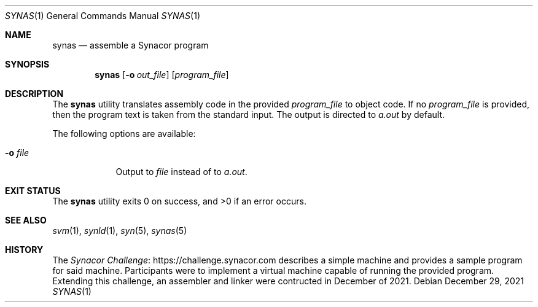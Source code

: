 .\"-
.\" SPDX-License-Identifier: MIT
.\"
.\" Copyright (c) 2021 Dakotah Lambert
.\"
.\" Permission is hereby granted, free of charge, to any person obtaining
.\" a copy of this software and associated documentation files (the
.\" "Software"), to deal in the Software without restriction, including
.\" without limitation the right to use, copy, modifiy, merge, publish,
.\" distribute, sublicense, and/or sell copies of the Software, and to
.\" permit persons to whom the Software is furnished to do so, subject to
.\" the following conditions:
.\"
.\" The above copyright notice and this permission notice shall be included
.\" in all copies or substantial portions of the Software.
.\"
.\" THE SOFTWARE IS PROVIDED "AS IS", WITHOUT WARRANTY OF ANY KIND,
.\" EXPRESS OR IMPLIED, INCLUDING BUT NOT LIMITED TO THE WARRANTIES OF
.\" MERCHANTABILITY, FITNESS FOR A PARTICULAR PURPOSE AND NONINFRINGEMENT.
.\" IN NO EVENT SHALL THE AUTHORS OR COPYRIGHT HOLDERS BE LIABLE FOR ANY
.\" CLAIM, DAMAGES OR OTHER LIABILITY, WHETHER IN AN ACTION OF CONTRACT,
.\" TORT OR OTHERWISE, ARISING FROM, OUT OF OR IN CONNECTION WITH THE
.\" SOFTWARE OR THE USE OR OTHER DEALINGS IN THE SOFTWARE.
.\"
.Dd December 29, 2021
.Dt SYNAS 1
.Os
.Sh NAME
.Nm synas
.Nd assemble a Synacor program
.Sh SYNOPSIS
.Nm
.Op Fl o Ar out_file
.Op Ar program_file
.Sh DESCRIPTION
The
.Nm
utility translates assembly code in the provided
.Ar program_file
to object code.
If no
.Ar program_file
is provided,
then the program text is taken from the standard input.
The output is directed to
.Pa a.out
by default.
.Pp
The following options are available:
.Bl -tag -width "-o file"
.It Fl o Ar file
Output to
.Ar file
instead of to
.Pa a.out .
.El
.Sh EXIT STATUS
.Ex -std
.Sh SEE ALSO
.Xr svm 1 ,
.Xr synld 1 ,
.Xr syn 5 ,
.Xr synas 5
.Sh HISTORY
The
.Lk "https://challenge.synacor.com" "Synacor Challenge"
describes a simple machine and provides a sample program for said machine.
Participants were to implement
a virtual machine capable of running the provided program.
Extending this challenge, an assembler and linker were contructed
in December of 2021.
